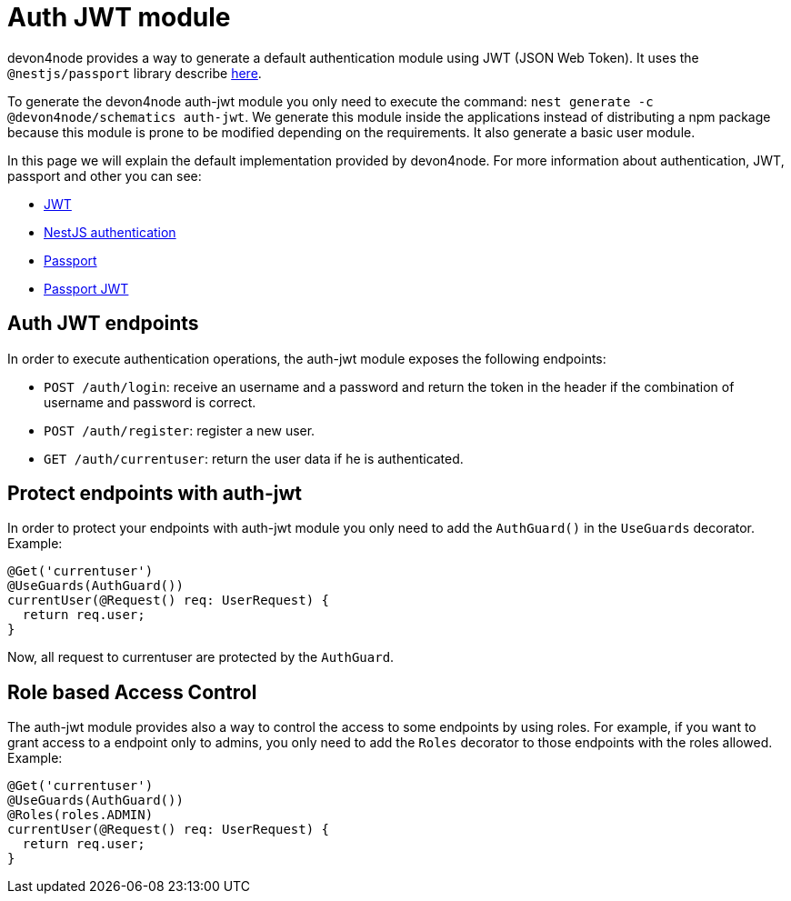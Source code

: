 = Auth JWT module


devon4node provides a way to generate a default authentication module using JWT (JSON Web Token). It uses the `@nestjs/passport` library describe link:https://docs.nestjs.com/techniques/authentication[here].

To generate the devon4node auth-jwt module you only need to execute the command: `nest generate -c @devon4node/schematics auth-jwt`. We generate this module inside the applications instead of distributing a npm package because this module is prone to be modified depending on the requirements. It also generate a basic user module.

In this page we will explain the default implementation provided by devon4node. For more information about authentication, JWT, passport and other you can see:

- link:https://jwt.io/introduction/[JWT]
- link:https://docs.nestjs.com/techniques/authentication[NestJS authentication]
- link:https://www.npmjs.com/package/passport[Passport]
- link:https://www.npmjs.com/package/passport-jwt[Passport JWT]

== Auth JWT endpoints

In order to execute authentication operations, the auth-jwt module exposes the following endpoints:

- `POST /auth/login`: receive an username and a password and return the token in the header if the combination of username and password is correct.
- `POST /auth/register`: register a new user.
- `GET /auth/currentuser`: return the user data if he is authenticated.

== Protect endpoints with auth-jwt

In order to protect your endpoints with auth-jwt module you only need to add the `AuthGuard()` in the `UseGuards` decorator. Example:

[source,typescript]
----
@Get('currentuser')
@UseGuards(AuthGuard())
currentUser(@Request() req: UserRequest) {
  return req.user;
}
----

Now, all request to currentuser are protected by the `AuthGuard`.

== Role based Access Control

The auth-jwt module provides also a way to control the access to some endpoints by using roles. For example, if you want to grant access to a endpoint only to admins, you only need to add the `Roles` decorator to those endpoints with the roles allowed. Example:

[source,typescript]
----
@Get('currentuser')
@UseGuards(AuthGuard())
@Roles(roles.ADMIN)
currentUser(@Request() req: UserRequest) {
  return req.user;
}
----

